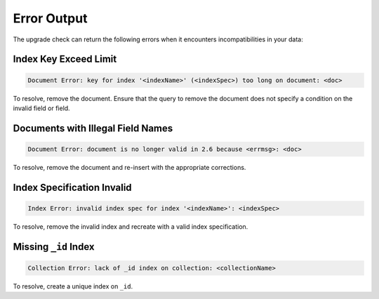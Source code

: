 Error Output
------------

The upgrade check can return the following errors when it encounters
incompatibilities in your data:

Index Key Exceed Limit
~~~~~~~~~~~~~~~~~~~~~~

.. code-block:: none

   Document Error: key for index '<indexName>' (<indexSpec>) too long on document: <doc>

To resolve, remove the document. Ensure that the query to remove the
document does not specify a condition on the invalid field or field.

Documents with Illegal Field Names
~~~~~~~~~~~~~~~~~~~~~~~~~~~~~~~~~~

.. code-block:: none

   Document Error: document is no longer valid in 2.6 because <errmsg>: <doc>

To resolve, remove the document and re-insert with the appropriate corrections.

Index Specification Invalid
~~~~~~~~~~~~~~~~~~~~~~~~~~~

.. code-block:: none

   Index Error: invalid index spec for index '<indexName>': <indexSpec>

To resolve, remove the invalid index and recreate with a valid index
specification.

Missing ``_id`` Index
~~~~~~~~~~~~~~~~~~~~~

.. code-block:: none

   Collection Error: lack of _id index on collection: <collectionName>

To resolve, create a unique index on ``_id``.
